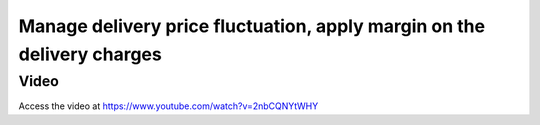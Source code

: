 
.. index::
   single: Margin on the delivery charges

=======================================================================
Manage delivery price fluctuation, apply margin on the delivery charges
=======================================================================

Video
-----
Access the video at https://www.youtube.com/watch?v=2nbCQNYtWHY

.. raw:: html

    <div style="text-align: center; margin-bottom: 2em;">
    <iframe width="100%" class="youtube-video" src="https://www.youtube.com/embed/2nbCQNYtWHY" frameborder="0" allow="autoplay; encrypted-media" allowfullscreen></iframe>
    </div>
